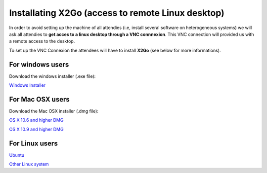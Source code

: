 
Installating X2Go (access to remote Linux desktop)
==============================================================================

In order to avoid setting up the machine of all attendies (i.e, install several software on heterogeneous systems) we will ask all attendies to **get acces to a linux desktop through a VNC connnexion**. This VNC connection will provided us with a remote access to the desktop.

To set up the VNC Connexion the attendees will have to install **X2Go** (see below for more informations).

For windows users
------------------

Download the windows installer (.exe file): 

`Windows Installer <http://code.x2go.org/releases/binary-win32/x2goclient/releases/4.0.4.0-2015.06.24/>`_


For Mac OSX users 
------------------

Download the Mac OSX installer (.dmg file): 

`OS X 10.6 and higher DMG <http://code.x2go.org/releases/X2GoClient_latest_macosx.dmg>`_


`OS X 10.9 and higher DMG <http://code.x2go.org/releases/X2GoClient_latest_macosx_10_9.dmg>`_


For Linux users
----------------


`Ubuntu <http://wiki.x2go.org/doku.php/wiki:repositories:ubuntu>`_ 

`Other Linux system <http://wiki.x2go.org/doku.php/download:start>`_
